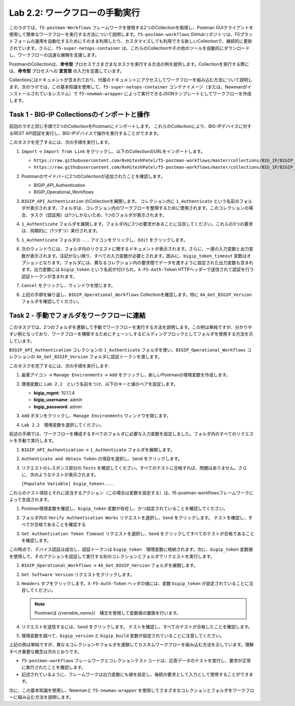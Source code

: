 .. |labmodule| replace:: 2
.. |labnum| replace:: 2
.. |labdot| replace:: |labmodule|\ .\ |labnum|
.. |labund| replace:: |labmodule|\ _\ |labnum|
.. |labname| replace:: Lab\ |labdot|
.. |labnameund| replace:: Lab\ |labund|

Lab |labmodule|\.\ |labnum|\: ワークフローの手動実行
---------------------------------------------------------

このラボでは、``f5-postman-Workflows`` フレームワークを使用する2つのCollectionを取得し、Postman GUIクライアントを使用して簡単なワークフローを実行する方法について説明します。``f5-postman-workflows`` GitHubリポジトリは、F5プラットフォームの運用を自動化するためにそのまま利用したり、カスタマイズしても利用できる新しいCollectionで、継続的に更新されています。さらに、``f5-super-netops-container`` は、これらのCollectionやその他のツールを自動的にダウンロードし、ワークフローの迅速な展開を支援します。

PostmanのCollectionは、**命令型** プロセスでさまざまなタスクを実行する方法の例を提供します。Collectionを実行する際には、**命令型** プロセスへの **宣言型** の入力を定義しています。

Collectionにはドキュメントが含まれており、付属のドキュメントにアクセスしてワークフローを組み込む方法について説明します。次のラボでは、この基本知識を使用して、``f5-super-netops-container`` コンテナイメージ（または、Newmanがインストールされているシステム）で ``f5-newman-wrapper`` によって実行できるJSONテンプレートとしてワークフローを作成します。

Task 1 - BIG-IP Collectionsのインポートと操作
^^^^^^^^^^^^^^^^^^^^^^^^^^^^^^^^^^^^^^^^^^^^^^

前回のラボと同じ手順で2つのCollectionをPostmanにインポートします。 これらのCollectionにより、BIG-IPデバイスに対するREST API認証を実行し、BIG-IPデバイスで操作を実行することができます。

このタスクを完了するには、次の手順を実行します。

#. ``Import`` -> ``Import from Link`` をクリックし、以下のCollectionのURLをインポートします。

   - ``https://raw.githubusercontent.com/0xHiteshPatel/f5-postman-workflows/master/collections/BIG_IP/BIGIP_API_Authentication.postman_collection.json``
   - ``https://raw.githubusercontent.com/0xHiteshPatel/f5-postman-workflows/master/collections/BIG_IP/BIGIP_Operational_Workflows.postman_collection.json``

#. Postmanのサイドバーに2つのCollectionが追加されたことを確認します。

   - BIGIP_API_Authentication
   - BIGIP_Operational_Workflows

#. ``BIGIP_API_Authentication`` のCollectionを展開します。 コレクション内に ``1_Authenticate`` という名前のフォルダが表示されます。フォルダは、コレクション内のワークフローを整理するために使用されます。このコレクションの場合、タスク（認証用）は1つしかないため、1つのフォルダが表示されます。

#. ``1_Authenticate`` フォルダを展開します。フォルダ内に3つの要求があることに注目してください。これらの3つの要求は、同期的に（1つずつ）実行されます。

#. ``1_Authenticate`` フォルダの ``...`` アイコンをクリックし、``Edit`` をクリックします。

   |image82|

#. 次のウィンドウには、フォルダ内のリクエストに関するドキュメントが表示されます。さらに、一連の入力変数と出力変数が表示されます。注記がない限り、すべての入力変数が必要とされます。因みに、``bigip_token_timeout`` 変数はオプションとなります。フォルダには、異なるコレクション内の要求間でデータを渡すように設定された出力変数も含まれます。出力変数には ``bigip_token`` という名前が付けられ、``X-F5-Auth-Token`` HTTPヘッダーで送信されて認証を行う認証トークンが含まれます。

#. ``Cancel`` をクリックし、ウィンドウを閉じます。
#. 上記の手順を繰り返し、``BIGIP_Operational_Workflows`` Collectionを確認します。特に ``4A_Get_BIGIP_Version`` フォルダを確認してください。

Task 2 - 手動でフォルダをワークフローに連結
^^^^^^^^^^^^^^^^^^^^^^^^^^^^^^^^^^^^^^^^^^^^^^^

このタスクでは、2つのフォルダを連鎖して手動でワークフローを実行する方法を説明します。この例は単純ですが、分かりやすい例となっており、ワークフローを構築するためにチェーンしするビルディングブロックとしてフォルダを使用する方法を示しています。

``BIGIP_API_Authentication`` コレクションの ``1_Authenticate`` フォルダを使い、``BIGIP_Operational_Workflows`` コレクションの  ``4A_Get_BIGIP_Version`` フォルダに認証トークンを渡します。

このタスクを完了するには、次の手順を実行します:

#. ``歯車アイコン`` ->  ``Manage Environments`` -> ``Add`` をクリックし、新しいPostmanの環境変数を作成します。
#. 環境変数に ``Lab 2.2``　という名前をつけ、以下のキーと値のペアを設定します。

   - **bigip_mgmt**: 10.1.1.4
   - **bigip_username**: admin
   - **bigip_password**: admin

#. ``Add`` ボタンをクリックし、``Manage Environments`` ウィンドウを閉じます。
#. ``Lab 2.2``　環境変数を選択してください。

   |image83|

前述の手順では、ワークフローを構成するすべてのフォルダに必要な入力変数を設定しました。フォルダ内のすべてのリクエストを手動で実行します。

#. ``BIGIP_API_Authentication`` -> ``1_Authenticate`` フォルダを展開します。
#. ``Authenticate and Obtain Token`` の項目を選択し、``Send`` をクリックします。
#. リクエストのレスポンス部分の ``Tests`` を確認してください。すべてのテストに合格すれば、問題はありません。さらに、次のようなテストが表示されます。

   ``[Populate Variable] bigip_token=....``

   |image85|

これらのテスト項目とそれに該当するアクション（この場合は変数を設定する）は、f5-postman-workflowsフレームワークによって生成されます。

#. Postman環境変数を確認し、``bigip_token`` 変数が存在し、かつ設定されていることを確認してください。

   |image84|

#. フォルダ内の ``Verify Authentication Works`` リクエストを選択し、``Send`` をクリックします。 テストを確認し、すべてが合格であることを確認する

#. ``Set Authentication Token Timeout`` リクエストを選択し、``Send`` をクリックしてすべてのテストが合格であることを確認します。

この時点で、デバイス認証は成功し、認証トークンは ``bigip_token``　環境変数に格納されます。次に、``bigip_token`` 変数値を使用して、そのアクションを認証して実行する別のコレクションとフォルダでリクエストを実行します。

#. ``BIGIP_Operational_Workflows`` -> ``4A_Get_BIGIP_Version`` フォルダを展開します。
#. ``Get Software Version`` リクエストをクリックします。
#. ``Headers`` タブをクリックします。``X-F5-Auth-Token`` ヘッダの値には、変数 ``bigip_token`` が設定されていることに注目してください。

   .. NOTE:: Postmanは `{{variable_name}}`　構文を使用して変数値の置換を行います。

   |image86|

#. リクエストを送信するには、``Send`` をクリックします。 テストを確認し、すべてのテストが合格したことを確認します。
#. 環境変数を調べて、``bigip_version`` と ``bigip_build`` 変数が設定されていることに注意してください。

上記の例は単純ですが、異なるコレクションやフォルダを連鎖してカスタムワークフローを組み込む方法を示しています。理解すべき重要な概念は次のとおりです。

- ``f5-postman-workflows`` フレームワークとコレクションテストコードは、応答データのテストを実行し、要求が正常に実行されたことを確認します。
- 記述されているように、フレームワークは出力変数にも値を設定し、後続の要求として入力として使用することができます。

次に、この基本知識を使用し、Newmanと ``f5-newman-wrapper`` を使用してさまざまなコレクションとフォルダをワークフローに組み込む方法を説明します。

.. |image82| image:: /_static/image082.png
   :scale: 100%

.. |image83| image:: /_static/image083.png
   :scale: 100%

.. |image84| image:: /_static/image084.png
   :scale: 100%

.. |image85| image:: /_static/image085.png
   :scale: 100%

.. |image86| image:: /_static/image086.png
   :scale: 100%
